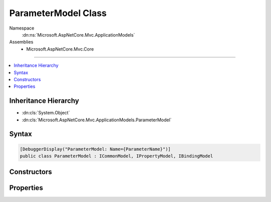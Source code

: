 

ParameterModel Class
====================





Namespace
    :dn:ns:`Microsoft.AspNetCore.Mvc.ApplicationModels`
Assemblies
    * Microsoft.AspNetCore.Mvc.Core

----

.. contents::
   :local:



Inheritance Hierarchy
---------------------


* :dn:cls:`System.Object`
* :dn:cls:`Microsoft.AspNetCore.Mvc.ApplicationModels.ParameterModel`








Syntax
------

.. code-block:: csharp

    [DebuggerDisplay("ParameterModel: Name={ParameterName}")]
    public class ParameterModel : ICommonModel, IPropertyModel, IBindingModel








.. dn:class:: Microsoft.AspNetCore.Mvc.ApplicationModels.ParameterModel
    :hidden:

.. dn:class:: Microsoft.AspNetCore.Mvc.ApplicationModels.ParameterModel

Constructors
------------

.. dn:class:: Microsoft.AspNetCore.Mvc.ApplicationModels.ParameterModel
    :noindex:
    :hidden:

    
    .. dn:constructor:: Microsoft.AspNetCore.Mvc.ApplicationModels.ParameterModel.ParameterModel(Microsoft.AspNetCore.Mvc.ApplicationModels.ParameterModel)
    
        
    
        
        :type other: Microsoft.AspNetCore.Mvc.ApplicationModels.ParameterModel
    
        
        .. code-block:: csharp
    
            public ParameterModel(ParameterModel other)
    
    .. dn:constructor:: Microsoft.AspNetCore.Mvc.ApplicationModels.ParameterModel.ParameterModel(System.Reflection.ParameterInfo, System.Collections.Generic.IReadOnlyList<System.Object>)
    
        
    
        
        :type parameterInfo: System.Reflection.ParameterInfo
    
        
        :type attributes: System.Collections.Generic.IReadOnlyList<System.Collections.Generic.IReadOnlyList`1>{System.Object<System.Object>}
    
        
        .. code-block:: csharp
    
            public ParameterModel(ParameterInfo parameterInfo, IReadOnlyList<object> attributes)
    

Properties
----------

.. dn:class:: Microsoft.AspNetCore.Mvc.ApplicationModels.ParameterModel
    :noindex:
    :hidden:

    
    .. dn:property:: Microsoft.AspNetCore.Mvc.ApplicationModels.ParameterModel.Action
    
        
        :rtype: Microsoft.AspNetCore.Mvc.ApplicationModels.ActionModel
    
        
        .. code-block:: csharp
    
            public ActionModel Action { get; set; }
    
    .. dn:property:: Microsoft.AspNetCore.Mvc.ApplicationModels.ParameterModel.Attributes
    
        
        :rtype: System.Collections.Generic.IReadOnlyList<System.Collections.Generic.IReadOnlyList`1>{System.Object<System.Object>}
    
        
        .. code-block:: csharp
    
            public IReadOnlyList<object> Attributes { get; }
    
    .. dn:property:: Microsoft.AspNetCore.Mvc.ApplicationModels.ParameterModel.BindingInfo
    
        
        :rtype: Microsoft.AspNetCore.Mvc.ModelBinding.BindingInfo
    
        
        .. code-block:: csharp
    
            public BindingInfo BindingInfo { get; set; }
    
    .. dn:property:: Microsoft.AspNetCore.Mvc.ApplicationModels.ParameterModel.Microsoft.AspNetCore.Mvc.ApplicationModels.ICommonModel.MemberInfo
    
        
        :rtype: System.Reflection.MemberInfo
    
        
        .. code-block:: csharp
    
            MemberInfo ICommonModel.MemberInfo { get; }
    
    .. dn:property:: Microsoft.AspNetCore.Mvc.ApplicationModels.ParameterModel.Microsoft.AspNetCore.Mvc.ApplicationModels.ICommonModel.Name
    
        
        :rtype: System.String
    
        
        .. code-block:: csharp
    
            string ICommonModel.Name { get; }
    
    .. dn:property:: Microsoft.AspNetCore.Mvc.ApplicationModels.ParameterModel.ParameterInfo
    
        
        :rtype: System.Reflection.ParameterInfo
    
        
        .. code-block:: csharp
    
            public ParameterInfo ParameterInfo { get; }
    
    .. dn:property:: Microsoft.AspNetCore.Mvc.ApplicationModels.ParameterModel.ParameterName
    
        
        :rtype: System.String
    
        
        .. code-block:: csharp
    
            public string ParameterName { get; set; }
    
    .. dn:property:: Microsoft.AspNetCore.Mvc.ApplicationModels.ParameterModel.Properties
    
        
        :rtype: System.Collections.Generic.IDictionary<System.Collections.Generic.IDictionary`2>{System.Object<System.Object>, System.Object<System.Object>}
    
        
        .. code-block:: csharp
    
            public IDictionary<object, object> Properties { get; }
    

